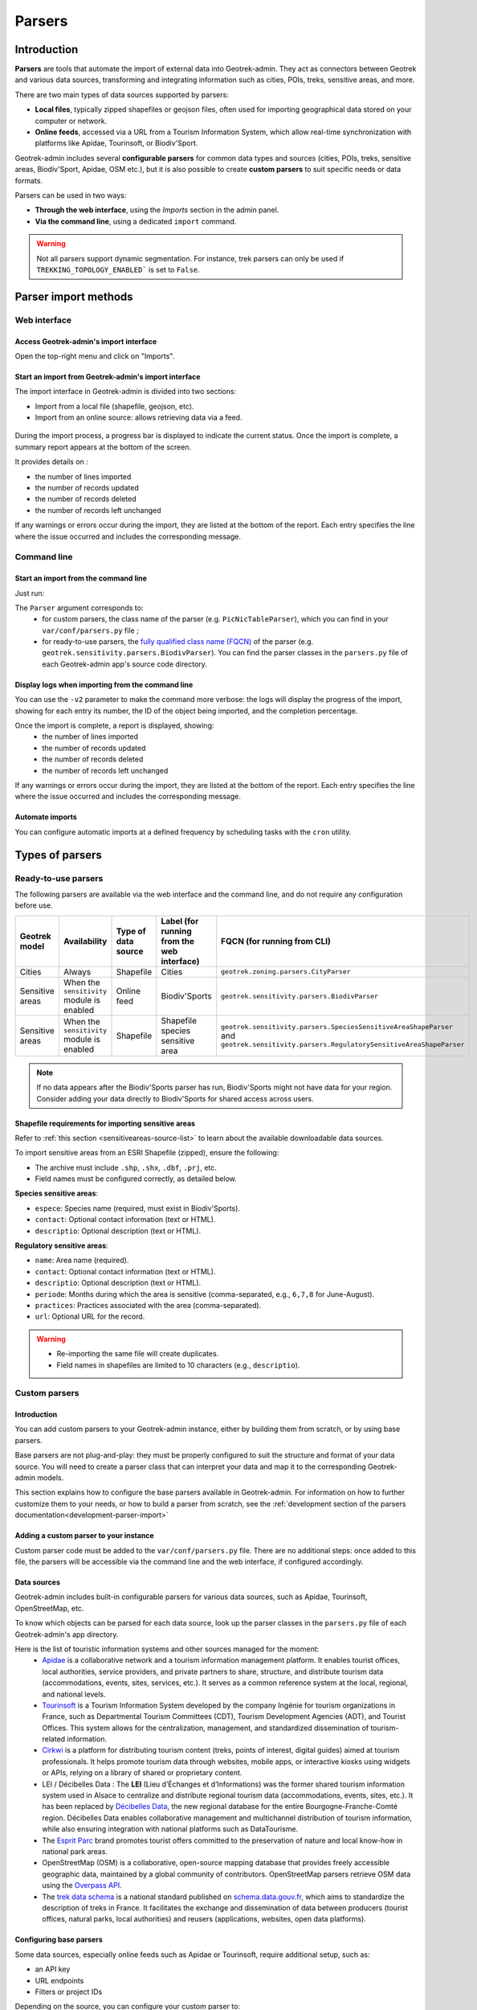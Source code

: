 .. parsers-import:

======================
Parsers
======================

Introduction
=============

**Parsers** are tools that automate the import of external data into Geotrek-admin. They act as connectors between Geotrek and various data sources, transforming and integrating information such as cities, POIs, treks, sensitive areas, and more.

There are two main types of data sources supported by parsers:

* **Local files**, typically zipped shapefiles or geojson files, often used for importing geographical data stored on your computer or network.
* **Online feeds**, accessed via a URL from a Tourism Information System, which allow real-time synchronization with platforms like Apidae, Tourinsoft, or Biodiv'Sport.

Geotrek-admin includes several **configurable parsers** for common data types and sources (cities, POIs, treks, sensitive areas, Biodiv'Sport, Apidae, OSM etc.), but it is also possible to create **custom parsers** to suit specific needs or data formats.

Parsers can be used in two ways:

* **Through the web interface**, using the *Imports* section in the admin panel.
* **Via the command line**, using a dedicated ``import`` command.

.. warning::

  Not all parsers support dynamic segmentation. For instance, trek parsers can only be used if ``TREKKING_TOPOLOGY_ENABLED``` is set to ``False``.


Parser import methods
=====================

Web interface
-------------

Access Geotrek-admin's import interface
~~~~~~~~~~~~~~~~~~~~~~~~~~~~~~~~~~~~~~~

Open the top-right menu and click on "Imports".

.. figure:: ../images/import-data/access-import-interface.png
   :alt: Accéder à l'interface d'import de Geotrek-admin
   :align: center


.. _start-import-from-geotrek-admin-ui:

Start an import from Geotrek-admin's import interface
~~~~~~~~~~~~~~~~~~~~~~~~~~~~~~~~~~~~~~~~~~~~~~~~~~~~~

The import interface in Geotrek-admin is divided into two sections:

- Import from a local file (shapefile, geojson, etc).

- Import from an online source: allows retrieving data via a feed.

.. figure:: ../images/import-data/import-data-ui.png
  :alt: Import data UI
  :align: center


During the import process, a progress bar is displayed to indicate the current status. Once the import is complete, a summary report appears at the bottom of the screen.

It provides details on :

- the number of lines imported
- the number of records updated
- the number of records deleted
- the number of records left unchanged

If any warnings or errors occur during the import, they are listed at the bottom of the report. Each entry specifies the line where the issue occurred and includes the corresponding message.

.. figure:: ../images/import-data/import-sit1.png
  :alt: Progress bar during feed import
  :align: center

.. figure:: ../images/import-data/import-sit2.png
  :alt: Completed progress bar and import summary
  :align: center

Command line
--------------

.. _start-import-from-command-line:

Start an import from the command line
~~~~~~~~~~~~~~~~~~~~~~~~~~~~~~~~~~~~~

Just run:

.. md-tab-set::
    :name: import-from-hebergement-parser-tabs

    .. md-tab-item:: With Debian

         .. code-block:: python

          sudo geotrek import <Parser>

    .. md-tab-item:: With Docker

         .. code-block:: python

          docker compose run --rm web ./manage.py import <Parser>

The ``Parser`` argument corresponds to:
  - for custom parsers, the class name of the parser (e.g. ``PicNicTableParser``), which you can find in your ``var/conf/parsers.py`` file ;
  - for ready-to-use parsers, the `fully qualified class name (FQCN) <https://en.wikipedia.org/wiki/Fully_qualified_name/>`_ of the parser (e.g. ``geotrek.sensitivity.parsers.BiodivParser``). You can find the parser classes in the ``parsers.py`` file of each Geotrek-admin app's source code directory.

Display logs when importing from the command line
~~~~~~~~~~~~~~~~~~~~~~~~~~~~~~~~~~~~~~~~~~~~~~~~~

You can use the ``-v2`` parameter to make the command more verbose: the logs will display the progress of the import, showing for each entry its number, the ID of the object being imported, and the completion percentage.

Once the import is complete, a report is displayed, showing:
  - the number of lines imported
  - the number of records updated
  - the number of records deleted
  - the number of records left unchanged

If any warnings or errors occur during the import, they are listed at the bottom of the report. Each entry specifies the line where the issue occurred and includes the corresponding message.

Automate imports
~~~~~~~~~~~~~~~~

You can configure automatic imports at a defined frequency by scheduling tasks with the ``cron`` utility.

.. seealso::

  For more information on configuring scheduled tasks (cron jobs), refer to :ref:`this section <automatic-commands>`.


Types of parsers
=================

Ready-to-use parsers
--------------------

The following parsers are available via the web interface and the command line, and do not require any configuration before use.

+-----------------+--------------------------------------------+---------------------+--------------------------------------------+----------------------------------------------------------------------------------------------------------------------------------------+
| Geotrek model   | Availability                               | Type of data source | Label (for running from the web interface) | FQCN (for running from CLI)                                                                                                            |
+=================+============================================+=====================+============================================+========================================================================================================================================+
| Cities          | Always                                     | Shapefile           | Cities                                     | ``geotrek.zoning.parsers.CityParser``                                                                                                  |
+-----------------+--------------------------------------------+---------------------+--------------------------------------------+----------------------------------------------------------------------------------------------------------------------------------------+
| Sensitive areas | When the ``sensitivity`` module is enabled | Online feed         | Biodiv'Sports                              | ``geotrek.sensitivity.parsers.BiodivParser``                                                                                           |
+-----------------+--------------------------------------------+---------------------+--------------------------------------------+----------------------------------------------------------------------------------------------------------------------------------------+
| Sensitive areas | When the ``sensitivity`` module is enabled | Shapefile           | Shapefile species sensitive area           | ``geotrek.sensitivity.parsers.SpeciesSensitiveAreaShapeParser`` and ``geotrek.sensitivity.parsers.RegulatorySensitiveAreaShapeParser`` |
+-----------------+--------------------------------------------+---------------------+--------------------------------------------+----------------------------------------------------------------------------------------------------------------------------------------+

.. note::
    If no data appears after the Biodiv'Sports parser has run, Biodiv'Sports might not have data for your region. Consider adding your data directly to Biodiv'Sports for shared access across users.

.. _import-sensitive-areas:

Shapefile requirements for importing sensitive areas
~~~~~~~~~~~~~~~~~~~~~~~~~~~~~~~~~~~~~~~~~~~~~~~~~~~~

Refer to :ref:`this section <sensitiveareas-source-list>` to learn about the available downloadable data sources.

To import sensitive areas from an ESRI Shapefile (zipped), ensure the following:

- The archive must include ``.shp``, ``.shx``, ``.dbf``, ``.prj``, etc.
- Field names must be configured correctly, as detailed below.

**Species sensitive areas**:

- ``espece``: Species name (required, must exist in Biodiv'Sports).
- ``contact``: Optional contact information (text or HTML).
- ``descriptio``: Optional description (text or HTML).

**Regulatory sensitive areas**:

- ``name``: Area name (required).
- ``contact``: Optional contact information (text or HTML).
- ``descriptio``: Optional description (text or HTML).
- ``periode``: Months during which the area is sensitive (comma-separated, e.g., ``6,7,8`` for June-August).
- ``practices``: Practices associated with the area (comma-separated).
- ``url``: Optional URL for the record.

.. warning::
    - Re-importing the same file will create duplicates.
    - Field names in shapefiles are limited to 10 characters (e.g., ``descriptio``).

Custom parsers
---------------

Introduction
~~~~~~~~~~~~

You can add custom parsers to your Geotrek-admin instance, either by building them from scratch, or by using base parsers.

Base parsers are not plug-and-play: they must be properly configured to suit the structure and format of your data source. You will need to create a parser class that can interpret your data and map it to the corresponding Geotrek-admin models.

This section explains how to configure the base parsers available in Geotrek-admin. For information on how to further customize them to your needs, or how to build a parser from scratch, see the :ref:`development section of the parsers documentation<development-parser-import>`

Adding a custom parser to your instance
~~~~~~~~~~~~~~~~~~~~~~~~~~~~~~~~~~~~~~~

Custom parser code must be added to the ``var/conf/parsers.py`` file. There are no additional steps: once added to this file, the parsers will be accessible via the command line and the web interface, if configured accordingly.


.. _custom-parsers-data-sources:

Data sources
~~~~~~~~~~~~

Geotrek-admin includes built-in configurable parsers for various data sources, such as Apidae, Tourinsoft, OpenStreetMap, etc.

To know which objects can be parsed for each data source, look up the parser classes in the ``parsers.py`` file of each Geotrek-admin's app directory.


Here is the list of touristic information systems and other sources managed for the moment:
  - `Apidae <https://www.apidae-tourisme.com/>`_ is a collaborative network and a tourism information management platform. It enables tourist offices, local authorities, service providers, and private partners to share, structure, and distribute tourism data (accommodations, events, sites, services, etc.). It serves as a common reference system at the local, regional, and national levels.
  - `Tourinsoft <https://www.tourinsoft.com/>`_ is a Tourism Information System developed by the company Ingénie for tourism organizations in France, such as Departmental Tourism Committees (CDT), Tourism Development Agencies (ADT), and Tourist Offices. This system allows for the centralization, management, and standardized dissemination of tourism-related information.
  - `Cirkwi <https://www.cirkwi.com/>`_ is a platform for distributing tourism content (treks, points of interest, digital guides) aimed at tourism professionals. It helps promote tourism data through websites, mobile apps, or interactive kiosks using widgets or APIs, relying on a library of shared or proprietary content.
  - LEI / Décibelles Data : The **LEI** (Lieu d’Échanges et d’Informations) was the former shared tourism information system used in Alsace to centralize and distribute regional tourism data (accommodations, events, sites, etc.). It has been replaced by `Décibelles Data <https://wiki.decibelles-data.com/>`_, the new regional database for the entire Bourgogne-Franche-Comté region. Décibelles Data enables collaborative management and multichannel distribution of tourism information, while also ensuring integration with national platforms such as DataTourisme.
  - The `Esprit Parc <https://www.espritparcnational.com/>`_ brand promotes tourist offers committed to the preservation of nature and local know-how in national park areas.
  - OpenStreetMap (OSM) is a collaborative, open-source mapping database that provides freely accessible geographic data, maintained by a global community of contributors. OpenStreetMap parsers retrieve OSM data using the `Overpass API <https://wiki.openstreetmap.org/wiki/Overpass_API>`_.
  - The `trek data schema <https://schema.data.gouv.fr/PnX-SI/schema_randonnee/>`_ is a national standard published on `schema.data.gouv.fr <schema.data.gouv.fr>`_, which aims to standardize the description of treks in France. It facilitates the exchange and dissemination of data between producers (tourist offices, natural parks, local authorities) and reusers (applications, websites, open data platforms).

Configuring base parsers
~~~~~~~~~~~~~~~~~~~~~~~~

Some data sources, especially online feeds such as Apidae or Tourinsoft, require additional setup, such as:

* an API key
* URL endpoints
* Filters or project IDs

Depending on the source, you can configure your custom parser to:

* load local files (e.g. zipped shapefile)
* retrieve data from a remote feed via URL

To learn how to configure base parsers, see :ref:`this section<configurable-built-in-parsers>`.
